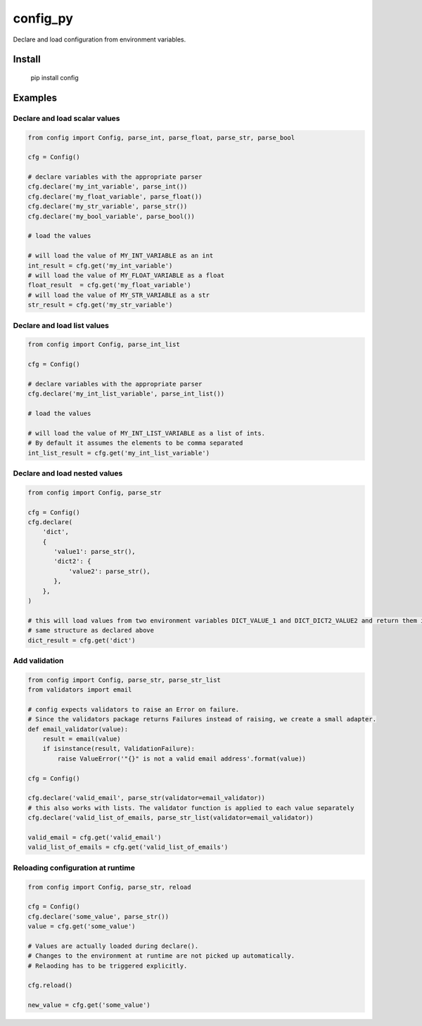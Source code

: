 config_py
=========

Declare and load configuration from environment variables.


Install
-------

   pip install config


Examples
--------


Declare and load scalar values
^^^^^^^^^^^^^^^^^^^^^^^^^^^^^^

.. code-block:: python

   from config import Config, parse_int, parse_float, parse_str, parse_bool

   cfg = Config()

   # declare variables with the appropriate parser
   cfg.declare('my_int_variable', parse_int())
   cfg.declare('my_float_variable', parse_float())
   cfg.declare('my_str_variable', parse_str())
   cfg.declare('my_bool_variable', parse_bool())

   # load the values

   # will load the value of MY_INT_VARIABLE as an int
   int_result = cfg.get('my_int_variable')
   # will load the value of MY_FLOAT_VARIABLE as a float
   float_result  = cfg.get('my_float_variable')
   # will load the value of MY_STR_VARIABLE as a str
   str_result = cfg.get('my_str_variable')


Declare and load list values
^^^^^^^^^^^^^^^^^^^^^^^^^^^^

.. code-block:: python

   from config import Config, parse_int_list

   cfg = Config()

   # declare variables with the appropriate parser
   cfg.declare('my_int_list_variable', parse_int_list())

   # load the values

   # will load the value of MY_INT_LIST_VARIABLE as a list of ints.
   # By default it assumes the elements to be comma separated
   int_list_result = cfg.get('my_int_list_variable')


Declare and load nested values
^^^^^^^^^^^^^^^^^^^^^^^^^^^^^^

.. code-block:: python

   from config import Config, parse_str

   cfg = Config()
   cfg.declare(
       'dict',
       {
          'value1': parse_str(),
          'dict2': {
              'value2': parse_str(),
          },
       },
   )

   # this will load values from two environment variables DICT_VALUE_1 and DICT_DICT2_VALUE2 and return them in the
   # same structure as declared above
   dict_result = cfg.get('dict')


Add validation
^^^^^^^^^^^^^^

.. code-block:: python

   from config import Config, parse_str, parse_str_list
   from validators import email

   # config expects validators to raise an Error on failure.
   # Since the validators package returns Failures instead of raising, we create a small adapter.
   def email_validator(value):
       result = email(value)
       if isinstance(result, ValidationFailure):
           raise ValueError('"{}" is not a valid email address'.format(value))

   cfg = Config()

   cfg.declare('valid_email', parse_str(validator=email_validator))
   # this also works with lists. The validator function is applied to each value separately
   cfg.declare('valid_list_of_emails, parse_str_list(validator=email_validator))

   valid_email = cfg.get('valid_email')
   valid_list_of_emails = cfg.get('valid_list_of_emails')


Reloading configuration at runtime
^^^^^^^^^^^^^^^^^^^^^^^^^^^^^^^^^^

.. code-block:: python

   from config import Config, parse_str, reload

   cfg = Config()
   cfg.declare('some_value', parse_str())
   value = cfg.get('some_value')

   # Values are actually loaded during declare().
   # Changes to the environment at runtime are not picked up automatically.
   # Relaoding has to be triggered explicitly.

   cfg.reload()

   new_value = cfg.get('some_value')
